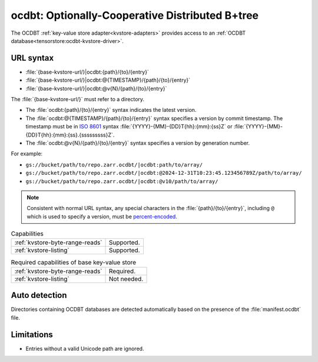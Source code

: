 .. _ocdbt-kvstore:

ocdbt: Optionally-Cooperative Distributed B+tree
================================================

The OCDBT :ref:`key-value store adapter<kvstore-adapters>` provides access to an
:ref:`OCDBT database<tensorstore:ocdbt-kvstore-driver>`.

URL syntax
----------

- :file:`{base-kvstore-url/}|ocdbt:{path}/{to}/{entry}`
- :file:`{base-kvstore-url/}|ocdbt:@{TIMESTAMP}/{path}/{to}/{entry}`
- :file:`{base-kvstore-url/}|ocdbt:@v{N}/{path}/{to}/{entry}`

The :file:`{base-kvstore-url/}` must refer to a directory.

- The :file:`ocdbt:{path}/{to}/{entry}` syntax indicates the latest version.

- The :file:`ocdbt:@{TIMESTAMP}/{path}/{to}/{entry}` syntax specifies a version by commit
  timestamp. The timestamp must be in `ISO 8601
  <https://en.wikipedia.org/wiki/ISO_8601>`__ syntax
  :file:`{YYYY}-{MM}-{DD}T{hh}:{mm}:{ss}Z` or
  :file:`{YYYY}-{MM}-{DD}T{hh}:{mm}:{ss}.{sssssssss}Z`.

- The :file:`ocdbt:@v{N}/{path}/{to}/{entry}` syntax specifies a version by
  generation number.

For example:

- ``gs://bucket/path/to/repo.zarr.ocdbt/|ocdbt:path/to/array/``
- ``gs://bucket/path/to/repo.zarr.ocdbt/|ocdbt:@2024-12-31T10:23:45.123456789Z/path/to/array/``
- ``gs://bucket/path/to/repo.zarr.ocdbt/|ocdbt:@v10/path/to/array/``

.. note::

   Consistent with normal URL syntax, any special characters in the
   :file:`{path}/{to}/{entry}`, including ``@`` which is used to specify a
   version, must be `percent-encoded
   <https://en.wikipedia.org/wiki/Percent-encoding>`__.

.. list-table:: Capabilities

   * - :ref:`kvstore-byte-range-reads`
     - Supported.
   * - :ref:`kvstore-listing`
     - Supported.

.. list-table:: Required capabilities of base key-value store

   * - :ref:`kvstore-byte-range-reads`
     - Required.
   * - :ref:`kvstore-listing`
     - Not needed.

Auto detection
--------------

Directories containing OCDBT databases are detected automatically based on the
presence of the :file:`manifest.ocdbt` file.

Limitations
-----------

- Entries without a valid Unicode path are ignored.
